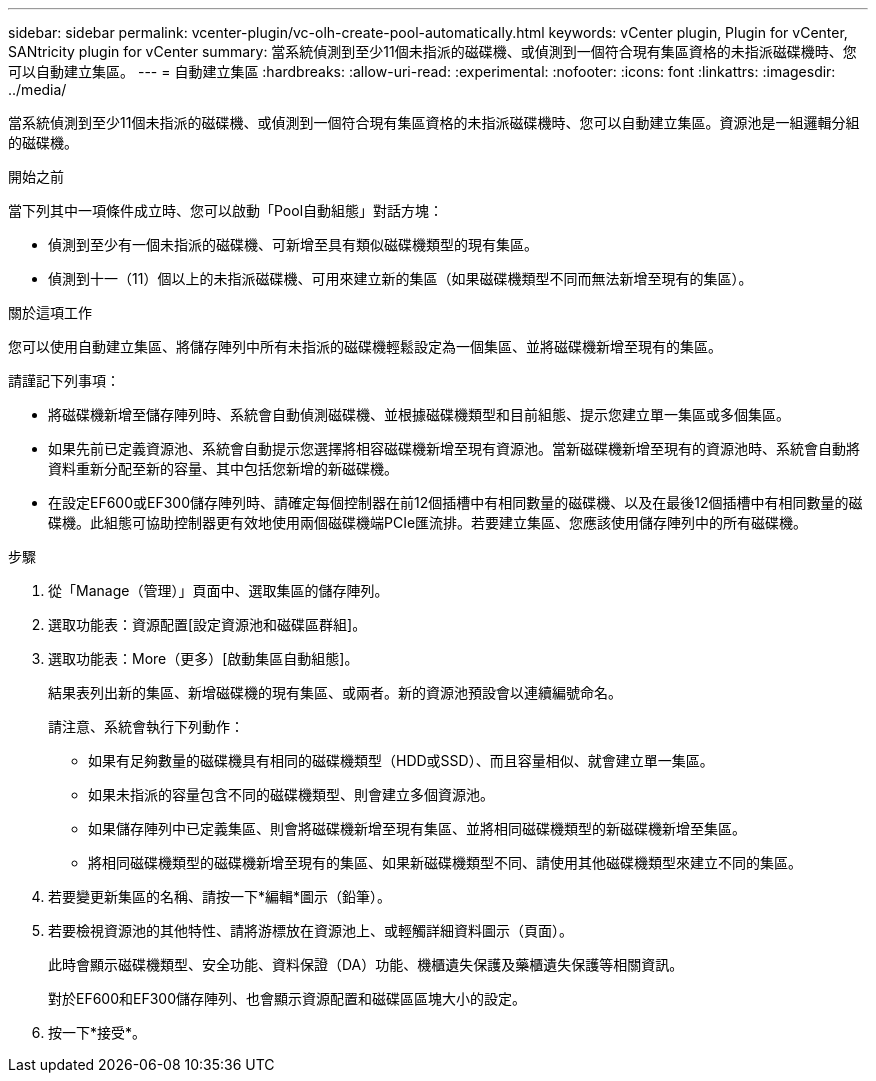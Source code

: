 ---
sidebar: sidebar 
permalink: vcenter-plugin/vc-olh-create-pool-automatically.html 
keywords: vCenter plugin, Plugin for vCenter, SANtricity plugin for vCenter 
summary: 當系統偵測到至少11個未指派的磁碟機、或偵測到一個符合現有集區資格的未指派磁碟機時、您可以自動建立集區。 
---
= 自動建立集區
:hardbreaks:
:allow-uri-read: 
:experimental: 
:nofooter: 
:icons: font
:linkattrs: 
:imagesdir: ../media/


[role="lead"]
當系統偵測到至少11個未指派的磁碟機、或偵測到一個符合現有集區資格的未指派磁碟機時、您可以自動建立集區。資源池是一組邏輯分組的磁碟機。

.開始之前
當下列其中一項條件成立時、您可以啟動「Pool自動組態」對話方塊：

* 偵測到至少有一個未指派的磁碟機、可新增至具有類似磁碟機類型的現有集區。
* 偵測到十一（11）個以上的未指派磁碟機、可用來建立新的集區（如果磁碟機類型不同而無法新增至現有的集區）。


.關於這項工作
您可以使用自動建立集區、將儲存陣列中所有未指派的磁碟機輕鬆設定為一個集區、並將磁碟機新增至現有的集區。

請謹記下列事項：

* 將磁碟機新增至儲存陣列時、系統會自動偵測磁碟機、並根據磁碟機類型和目前組態、提示您建立單一集區或多個集區。
* 如果先前已定義資源池、系統會自動提示您選擇將相容磁碟機新增至現有資源池。當新磁碟機新增至現有的資源池時、系統會自動將資料重新分配至新的容量、其中包括您新增的新磁碟機。
* 在設定EF600或EF300儲存陣列時、請確定每個控制器在前12個插槽中有相同數量的磁碟機、以及在最後12個插槽中有相同數量的磁碟機。此組態可協助控制器更有效地使用兩個磁碟機端PCIe匯流排。若要建立集區、您應該使用儲存陣列中的所有磁碟機。


.步驟
. 從「Manage（管理）」頁面中、選取集區的儲存陣列。
. 選取功能表：資源配置[設定資源池和磁碟區群組]。
. 選取功能表：More（更多）[啟動集區自動組態]。
+
結果表列出新的集區、新增磁碟機的現有集區、或兩者。新的資源池預設會以連續編號命名。

+
請注意、系統會執行下列動作：

+
** 如果有足夠數量的磁碟機具有相同的磁碟機類型（HDD或SSD）、而且容量相似、就會建立單一集區。
** 如果未指派的容量包含不同的磁碟機類型、則會建立多個資源池。
** 如果儲存陣列中已定義集區、則會將磁碟機新增至現有集區、並將相同磁碟機類型的新磁碟機新增至集區。
** 將相同磁碟機類型的磁碟機新增至現有的集區、如果新磁碟機類型不同、請使用其他磁碟機類型來建立不同的集區。


. 若要變更新集區的名稱、請按一下*編輯*圖示（鉛筆）。
. 若要檢視資源池的其他特性、請將游標放在資源池上、或輕觸詳細資料圖示（頁面）。
+
此時會顯示磁碟機類型、安全功能、資料保證（DA）功能、機櫃遺失保護及藥櫃遺失保護等相關資訊。

+
對於EF600和EF300儲存陣列、也會顯示資源配置和磁碟區區塊大小的設定。

. 按一下*接受*。


